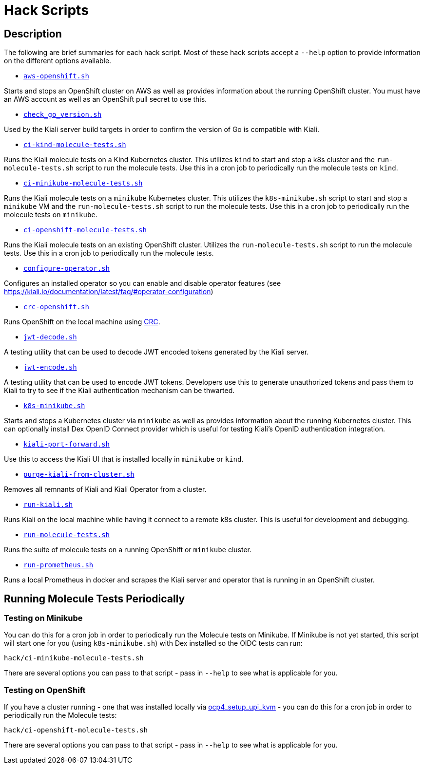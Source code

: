 = Hack Scripts

:toc: macro
:toc-title:

== Description

The following are brief summaries for each hack script. Most of these hack scripts accept a `--help` option to provide information on the different options available.

* `link:aws-openshift.sh[]`

Starts and stops an OpenShift cluster on AWS as well as provides information about the running OpenShift cluster. You must have an AWS account as well as an OpenShift pull secret to use this.

* `link:check_go_version.sh[]`

Used by the Kiali server build targets in order to confirm the version of Go is compatible with Kiali.

* `link:ci-kind-molecule-tests.sh[]`

Runs the Kiali molecule tests on a Kind Kubernetes cluster. This utilizes `kind` to start and stop a k8s cluster and the `run-molecule-tests.sh` script to run the molecule tests. Use this in a cron job to periodically run the molecule tests on `kind`.

* `link:ci-minikube-molecule-tests.sh[]`

Runs the Kiali molecule tests on a `minikube` Kubernetes cluster. This utilizes the `k8s-minikube.sh` script to start and stop a `minikube` VM and the `run-molecule-tests.sh` script to run the molecule tests. Use this in a cron job to periodically run the molecule tests on `minikube`.

* `link:ci-openshift-molecule-tests.sh[]`

Runs the Kiali molecule tests on an existing OpenShift cluster. Utilizes the `run-molecule-tests.sh` script to run the molecule tests. Use this in a cron job to periodically run the molecule tests.

* `link:configure-operator.sh[]`

Configures an installed operator so you can enable and disable operator features (see https://kiali.io/documentation/latest/faq/#operator-configuration)

* `link:crc-openshift.sh[]`

Runs OpenShift on the local machine using link:https://github.com/code-ready/crc[CRC].

* `link:jwt-decode.sh[]`

A testing utility that can be used to decode JWT encoded tokens generated by the Kiali server.

* `link:jwt-encode.sh[]`

A testing utility that can be used to encode JWT tokens. Developers use this to generate unauthorized tokens and pass them to Kiali to try to see if the Kiali authentication mechanism can be thwarted.

* `link:k8s-minikube.sh[]`

Starts and stops a Kubernetes cluster via `minikube` as well as provides information about the running Kubernetes cluster. This can optionally install Dex OpenID Connect provider which is useful for testing Kiali's OpenID authentication integration.

* `link:kiali-port-forward.sh[]`

Use this to access the Kiali UI that is installed locally in `minikube` or `kind`.

* `link:purge-kiali-from-cluster.sh[]`

Removes all remnants of Kiali and Kiali Operator from a cluster.

* `link:run-kiali.sh[]`

Runs Kiali on the local machine while having it connect to a remote k8s cluster. This is useful for development and debugging.

* `link:run-molecule-tests.sh[]`

Runs the suite of molecule tests on a running OpenShift or `minikube` cluster.

* `link:run-prometheus.sh[]`

Runs a local Prometheus in docker and scrapes the Kiali server and operator that is running in an OpenShift cluster.

== Running Molecule Tests Periodically

=== Testing on Minikube

You can do this for a cron job in order to periodically run the Molecule tests on Minikube. If Minikube is not yet started, this script will start one for you (using `k8s-minikube.sh`) with Dex installed so the OIDC tests can run:

```
hack/ci-minikube-molecule-tests.sh
```

There are several options you can pass to that script - pass in `--help` to see what is applicable for you.

=== Testing on OpenShift

If you have a cluster running - one that was installed locally via link:https://github.com/kxr/ocp4_setup_upi_kvm[ocp4_setup_upi_kvm] - you can do this for a cron job in order to periodically run the Molecule tests:

```
hack/ci-openshift-molecule-tests.sh
```

There are several options you can pass to that script - pass in `--help` to see what is applicable for you.
